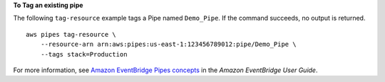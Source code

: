 **To Tag an existing pipe**

The following ``tag-resource`` example tags a Pipe named ``Demo_Pipe``. If the command succeeds, no output is returned. ::

    aws pipes tag-resource \
        --resource-arn arn:aws:pipes:us-east-1:123456789012:pipe/Demo_Pipe \
        --tags stack=Production

For more information, see `Amazon EventBridge Pipes concepts <https://docs.aws.amazon.com/eventbridge/latest/userguide/pipes-concepts.html>`__ in the *Amazon EventBridge User Guide*.